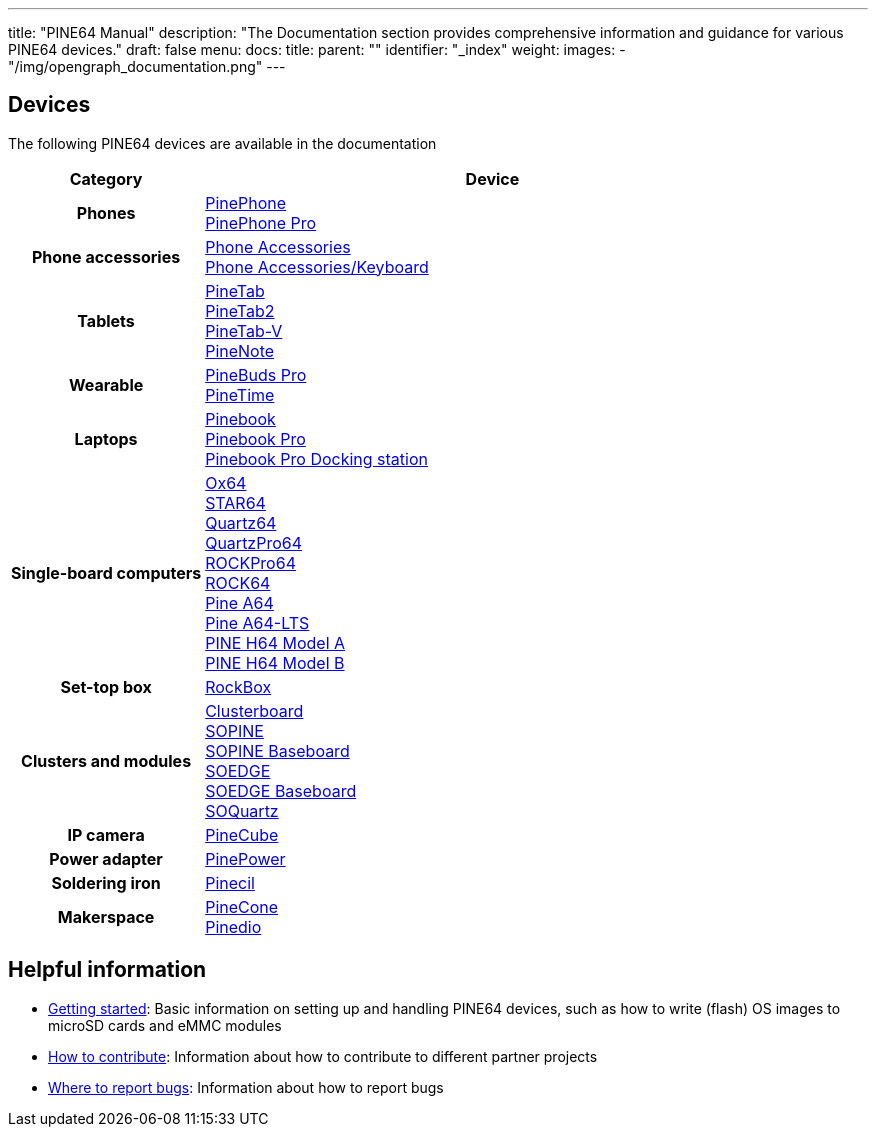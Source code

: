 ---
title: "PINE64 Manual"
description: "The Documentation section provides comprehensive information and guidance for various PINE64 devices."
draft: false
menu:
  docs:
    title:
    parent: ""
    identifier: "_index"
    weight:
images:
  - "/img/opengraph_documentation.png"
---

:toc:

== Devices

The following PINE64 devices are available in the documentation

[cols="25h,~"]
|===
| Category | Device

| Phones
a|link:PinePhone[PinePhone] +
link:PinePhone_Pro[PinePhone Pro]

| Phone accessories
a|link:Phone_Accessories[Phone Accessories] +
link:Phone_Accessories/Keyboard[Phone Accessories/Keyboard]

| Tablets
a|link:PineTab[PineTab] +
link:PineTab2[PineTab2] +
link:PineTab-V[PineTab-V] +
link:PineNote[PineNote]

| Wearable
a|link:PineBuds_Pro[PineBuds Pro] +
link:PineTime[PineTime]

| Laptops
a|link:Pinebook[Pinebook] +
link:Pinebook_Pro[Pinebook Pro] +
link:Pinebook_Pro/Dock[Pinebook Pro Docking station]

| Single-board computers
a|link:Ox64[Ox64] +
link:STAR64[STAR64] +
link:Quartz64[Quartz64] +
link:QuartzPro64[QuartzPro64] +
link:ROCKPro64[ROCKPro64] +
link:ROCK64[ROCK64] +
link:Pine_A64[Pine A64] +
link:Pine_A64-LTS[Pine A64-LTS] +
link:PINE_H64_Model_A[PINE H64 Model A] +
link:PINE_H64_Model_B[PINE H64 Model B]

| Set-top box
a|link:RockBox[RockBox]

| Clusters and modules
a|link:Clusterboard[Clusterboard] +
link:SOPINE[SOPINE] +
link:SOPINE_Baseboard[SOPINE Baseboard] +
link:SOEDGE[SOEDGE] +
link:SOEDGE_Baseboard[SOEDGE Baseboard] +
link:SOQuartz[SOQuartz]

| IP camera
a|link:PineCube[PineCube]

| Power adapter
a|link:PinePower[PinePower]

| Soldering iron
a|link:Pinecil[Pinecil]

| Makerspace
a|link:PineCone[PineCone] +
link:Pinedio[Pinedio]
|===


== Helpful information

* link:General/Getting_started[Getting started]: Basic information on setting up and handling PINE64 devices, such as how to write (flash) OS images to microSD cards and eMMC modules
* link:General/How_to_contribute[How to contribute]: Information about how to contribute to different partner projects
* link:General/Where_to_report_bugs[Where to report bugs]: Information about how to report bugs